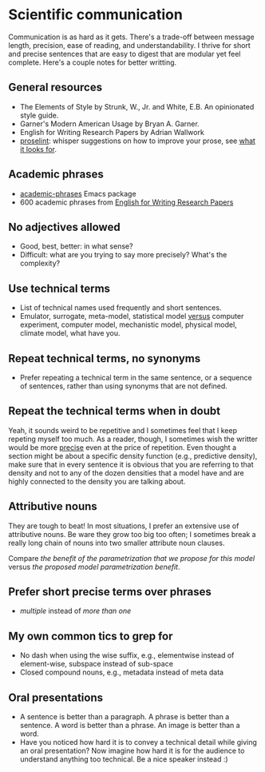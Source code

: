 * Scientific communication

  Communication is as hard as it gets. There's a trade-off between
  message length, precision, ease of reading, and understandability. I
  thrive for short and precise sentences that are easy to digest that
  are modular yet feel complete. Here's a couple notes for better writting.

** General resources
   - The Elements of Style by Strunk, W., Jr. and White, E.B. An
     opinionated style guide.
   - Garner's Modern American Usage by Bryan A. Garner.
   - English for Writing Research Papers by Adrian Wallwork
   - [[http://proselint.com/][proselint]]: whisper suggestions on how to improve your prose, see
     [[http://proselint.com/checks/][what it looks for]].

** Academic phrases

   - [[https://melpa.org/#/academic-phrases][academic-phrases]] Emacs package
   - 600 academic phrases from [[https://www.springer.com/gb/book/9783319260921][English for Writing Research Papers]]

** No adjectives allowed

   - Good, best, better: in what sense?
   - Difficult: what are you trying to say more precisely? What's the
     complexity?

** Use technical terms

   - List of technical names used frequently and short sentences.
   - Emulator, surrogate, meta-model, statistical model _versus_
     computer experiment, computer model, mechanistic model, physical
     model, climate model, what have you.

** Repeat technical terms, no synonyms

   - Prefer repeating a technical term in the same sentence, or a
     sequence of sentences, rather than using synonyms that are not
     defined.

** Repeat the technical terms when in doubt

   Yeah, it sounds weird to be repetitive and I sometimes feel that I
   keep repeting myself too much. As a reader, though, I sometimes
   wish the writter would be more _precise_ even at the price of
   repetition. Even thought a section might be about a specific
   density function (e.g., predictive density), make sure that in
   every sentence it is obvious that you are referring to that
   density and not to any of the dozen densities that a model have
   and are highly connected to the density you are talking about.

** Attributive nouns

   They are tough to beat! In most situations, I prefer an extensive
   use of attributive nouns. Be ware they grow too big too often; I
   sometimes break a really long chain of nouns into two smaller
   attribute noun clauses.

   Compare /the benefit of the parametrization that we propose for
   this model/ versus /the proposed model parametrization benefit/.

** Prefer short precise terms over phrases
   - /multiple/ instead of /more than one/

** My own common tics to grep for
   - No dash when using the wise suffix, e.g., elementwise instead of
     element-wise, subspace instead of sub-space
   - Closed compound nouns, e.g., metadata instead of meta data

** Oral presentations

   - A sentence is better than a paragraph. A phrase is better than a
     sentence. A word is better than a phrase. An image is better than
     a word.
   - Have you noticed how hard it is to convey a technical detail
     while giving an oral presentation? Now imagine how hard it is for
     the audience to understand anything too technical. Be a nice
     speaker instead :)
